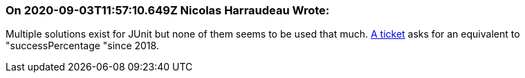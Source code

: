=== On 2020-09-03T11:57:10.649Z Nicolas Harraudeau Wrote:
Multiple solutions exist for JUnit but none of them seems to be used that much. https://github.com/junit-team/junit5/issues/1558[A ticket] asks for an equivalent to "successPercentage "since 2018.


